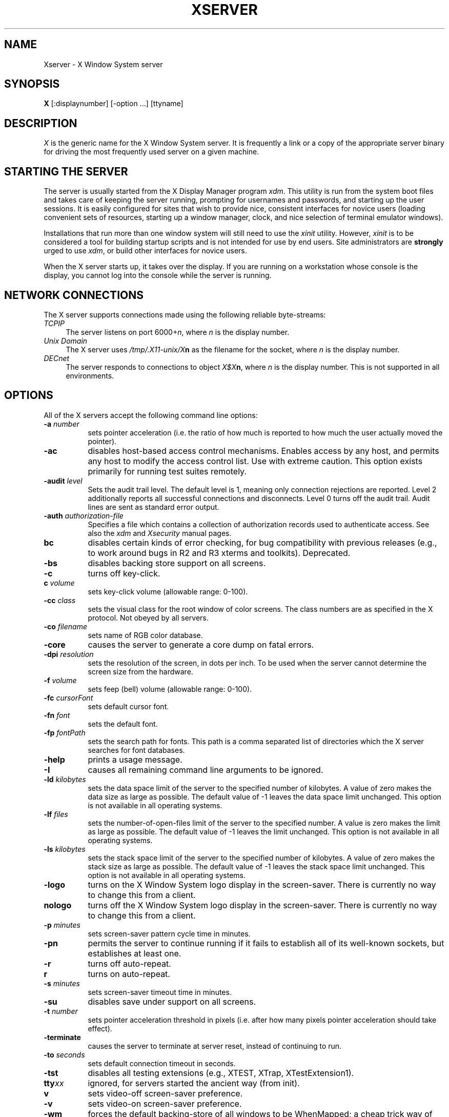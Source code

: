 .\" $XConsortium: Xserver.man,v 1.45 92/09/15 15:57:06 rws Exp $
.TH XSERVER 1 "Release 5"  "X Version 11"
.SH NAME
Xserver \- X Window System server
.SH SYNOPSIS
.B X
[:displaynumber] [\-option ...] [ttyname]
.SH DESCRIPTION
.I X
is the generic name for the X Window System server.  It is frequently a link
or a copy of the appropriate server binary for driving the most frequently
used server on a given machine.
.SH "STARTING THE SERVER"
The server is usually started from the X Display Manager program \fIxdm\fP.
This utility is run from the system boot files and takes care of keeping
the server running, prompting for usernames and passwords, and starting up
the user sessions.  It is easily configured for sites that wish to provide
nice, consistent interfaces for novice users (loading convenient sets of
resources, starting up a window manager, clock, and nice selection of 
terminal emulator windows).
.PP
Installations that run more than one window system will still need to use the
\fIxinit\fP utility.  However, \fIxinit\fP is to be considered a tool for
building startup scripts and is not intended for use by end users.  Site
administrators are \fBstrongly\fP urged to use \fIxdm\fP,
or build other interfaces for novice users.
.PP
When the X server starts up, it takes over the display.  If you 
are running on a workstation whose console is the display, you cannot log into
the console while the server is running.
.SH "NETWORK CONNECTIONS"
The X server supports connections made using the following reliable
byte-streams:
.TP 4
.I TCP\/IP
.br
The server listens on port 6000+\fIn\fP, where \fIn\fP is the display number.
.TP 4
.I "Unix Domain"
The X server uses \fI/tmp/.X11-unix/X\fBn\fR as the filename for 
the socket, where \fIn\fP is the display number.
.TP 4
.I "DECnet"
.br
The server responds to connections to object \fIX$X\fBn\fR, where \fIn\fP
is the display number.  This is not supported in all environments.
.SH OPTIONS
All of the X servers accept the following command line options:
.TP 8
.B \-a \fInumber\fP
sets pointer acceleration (i.e. the ratio of how much is reported to how much
the user actually moved the pointer).
.TP 8
.B \-ac
disables host-based access control mechanisms.  Enables access by any host,
and permits any host to modify the access control list.
Use with extreme caution.
This option exists primarily for running test suites remotely.
.TP 8
.B \-audit \fIlevel\fP
Sets the audit trail level.  The default level is 1, meaning only connection
rejections are reported.  Level 2 additionally reports all successful
connections and disconnects.  Level 0 turns off the audit trail.
Audit lines are sent as standard error output.
.TP 8
.B \-auth \fIauthorization-file\fP
Specifies a file which contains a collection of authorization records used
to authenticate access.  See also the \fIxdm\fP and \fIXsecurity\fP manual
pages.
.TP 8
.B bc
disables certain kinds of error checking, for bug compatibility with
previous releases (e.g., to work around bugs in R2 and R3 xterms and toolkits).
Deprecated.
.TP 8
.B \-bs
disables backing store support on all screens.
.TP 8
.B \-c
turns off key-click.
.TP 8
.B c \fIvolume\fP
sets key-click volume (allowable range: 0-100).
.TP 8
.B \-cc \fIclass\fP
sets the visual class for the root window of color screens.
The class numbers are as specified in the X protocol.
Not obeyed by all servers.
.TP 8
.B \-co \fIfilename\fP
sets name of RGB color database.
.TP 8
.B \-core
causes the server to generate a core dump on fatal errors.
.TP 8
.B \-dpi \fIresolution\fP
sets the resolution of the screen, in dots per inch.
To be used when the server cannot determine the screen size from the hardware.
.TP 8
.B \-f \fIvolume\fP
sets feep (bell) volume (allowable range: 0-100).
.TP 8
.B \-fc \fIcursorFont\fP
sets default cursor font.
.TP 8
.B \-fn \fIfont\fP
sets the default font.
.TP 8
.B \-fp \fIfontPath\fP
sets the search path for fonts.  This path is a comma separated list of
directories which the X server searches for font databases.
.TP 8
.B \-help
prints a usage message.
.TP 8
.B \-I
causes all remaining command line arguments to be ignored.
.TP 8
.B \-ld \fIkilobytes\fP
sets the data space limit of the server to the specified number of kilobytes.
A value of zero makes the data size as large as possible.  The default value
of \-1 leaves the data space limit unchanged.  This option is not available in
all operating systems.
.TP 8
.B \-lf \fIfiles\fP
sets the number-of-open-files limit of the server to the specified number.
A value is zero makes the limit as large as possible.  The default value
of \-1 leaves the limit unchanged.  This option is not available in
all operating systems.
.TP 8
.B \-ls \fIkilobytes\fP
sets the stack space limit of the server to the specified number of kilobytes.
A value of zero makes the stack size as large as possible.  The default value
of \-1 leaves the stack space limit unchanged.  This option is not available in
all operating systems.
.TP 8
.B \-logo
turns on the X Window System logo display in the screen-saver.
There is currently no way to change this from a client.
.TP 8
.B nologo
turns off the X Window System logo display in the screen-saver.
There is currently no way to change this from a client.
.TP 8
.B \-p \fIminutes\fP
sets screen-saver pattern cycle time in minutes.
.TP 8
.B \-pn
permits the server to continue running if it fails to establish all of
its well-known sockets, but establishes at least one.
.TP 8
.B \-r
turns off auto-repeat.
.TP 8
.B r
turns on auto-repeat.
.TP 8
.B \-s \fIminutes\fP
sets screen-saver timeout time in minutes.
.TP 8
.B \-su
disables save under support on all screens.
.TP 8
.B \-t \fInumber\fP
sets pointer acceleration threshold in pixels (i.e. after how many pixels
pointer acceleration should take effect).
.TP 8
.B \-terminate
causes the server to terminate at server reset, instead of continuing to run.
.TP 8
.B \-to \fIseconds\fP
sets default connection timeout in seconds.
.TP 8
.B \-tst
disables all testing extensions (e.g., XTEST, XTrap, XTestExtension1).
.TP 8
.B tty\fIxx\fP
ignored, for servers started the ancient way (from init).
.TP 8
.B v
sets video-off screen-saver preference.
.TP 8
.B \-v
sets video-on screen-saver preference.
.TP 8
.B \-wm
forces the default backing-store of all windows to be WhenMapped;
a cheap trick way of getting backing-store to apply to all windows.
.TP 8
.B \-x \fIextension\fP
loads the specified extension at init.
Not supported in most implementations.
.PP
You can also have the X server connect to \fIxdm\fP using XDMCP.
Although this is not typically useful as it does not allow \fIxdm\fP
to manage the server process,
it can be used to debug XDMCP implementations, and serves as a sample
implementation of the server side of XDMCP.  For more information on this
protocol, see the \fIX Display Manager Control Protocol\fP specification.
The following options control the behavior of XDMCP.
.TP 8
.B \-query \fIhost-name\fP
Enable XDMCP and send Query packets to the specified host.
.TP 8
.B \-broadcast
Enable XDMCP and broadcast BroadcastQuery packets to the network.  The
first responding display manager will be chosen for the session.
.TP 8
.B \-indirect \fIhost-name\fP
Enable XDMCP and send IndirectQuery packets to the specified host.
.TP 8
.B \-port \fIport-num\fP
Use an alternate port number for XDMCP packets.  Must be specified before
any \-query, \-broadcast or \-indirect options.
.TP 8
.B \-once
Normally, the server keeps starting sessions, one after the other.  This
option makes the server exit after the first session is over.
.TP 8
.B \-class \fIdisplay-class\fP
XDMCP has an additional display qualifier used in resource lookup for
display-specific options.  This option sets that value, by default it 
is "MIT-Unspecified" (not a very useful value).
.TP 8
.B \-cookie \fIxdm-auth-bits\fP
When testing XDM-AUTHENTICATION-1, a private key is shared between the
server and the manager.  This option sets the value of that private
data (not that it is very private, being on the command line!).
.TP 8
.B \-displayID \fIdisplay-id\fP
Yet another XDMCP specific value, this one allows the display manager to
identify each display so that it can locate the shared key.
.PP
Many servers also have device-specific command line options.  See the
manual pages for the individual servers for more details.
.SH SECURITY
.PP
The X server implements a simplistic authorization protocol,
MIT-MAGIC-COOKIE-1 which uses data private to authorized clients and the
server.  This is a rather trivial scheme; if the client passes authorization
data which is the same as the server has, it is allowed access.  This scheme
is worse than the host-based access control mechanisms in environments with
unsecure networks as it allows any host to connect, given that it has
discovered the private key.  But in many environments, this level of
security is better than the host-based scheme as it allows access control
per-user instead of per-host.
.PP
In addition, the server provides support for a DES-based authorization
scheme, XDM-AUTHORIZATION-1, which is more secure (given a secure key
distribution mechanism).  This authorization scheme can be used in
conjunction with XDMCP's authentication scheme (XDM-AUTHENTICATION-1)
or in isolation.
.PP
The authorization data is passed to the server in a private file named with
the \fB\-auth\fP command line option.  Each time the server is about to
accept the first connection after a reset (or when the server is starting),
it reads this file.  If this file contains any authorization records, the
local host is not automatically allowed access to the server, and only
clients which send one of the authorization records contained in the file in
the connection setup information will be allowed access.  See the \fIXau\fP
manual page for a description of the binary format of this file.
Maintenance of this file, and distribution of its contents to remote sites
for use there is left as an exercise for the reader.
.PP
The server also provides support for SUN-DES-1, using Sun's Secure RPC.
It involves encrypting data with the X server's public key.
See the \fIXsecurity\fP manual page for more information.
.PP
The X server also uses a host-based access control list for deciding
whether or not to accept connections from clients on a particular machine.
If no other authorization mechanism is being used,
this list initially consists of the host on which the server is running as
well as any machines listed in the file \fI/etc/X\fBn\fI.hosts\fR, where
\fBn\fP is the display number of the server.  Each line of the file should
contain either an Internet hostname (e.g. expo.lcs.mit.edu) or a DECnet
hostname in double colon format (e.g. hydra::).  There should be no leading
or trailing spaces on any lines.  For example:
.sp
.in +8
.nf 
joesworkstation
corporate.company.com
star::
bigcpu::
.fi
.in -8
.PP
Users can add or remove hosts from this list and enable or disable access
control using the \fIxhost\fP command from the same machine as the server.
.PP
The X protocol intrinsically does not have any notion of window operation
permissions or place any restrictions on what a client can do; if a program can
connect to a display, it has full run of the screen.  Sites that have better
authentication and authorization systems (such as Kerberos) might wish to make
use of the hooks in the libraries and the server to provide additional
security models.
.SH SIGNALS
The X server attaches special meaning to the following signals:
.TP 8
.I SIGHUP
This signal causes the server to close all existing connections, free all
resources, and restore all defaults.  It is sent by the display manager
whenever the main user's main application (usually an \fIxterm\fP or window
manager) exits to force the server to clean up and prepare for the next
user.
.TP 8
.I SIGTERM
This signal causes the server to exit cleanly.
.TP 8
.I SIGUSR1
This signal is used quite differently from either of the above.  When the
server starts, it checks to see if it has inherited SIGUSR1 as SIG_IGN
instead of the usual SIG_DFL.  In this case, the server sends a SIGUSR1 to
its parent process after it has set up the various connection schemes.
\fIXdm\fP uses this feature to recognize when connecting to the server
is possible.
.SH FONTS
Fonts are usually stored as individual files in directories.  The X server
can obtain fonts from directories and/or from font servers.
The list of directories and font servers
the X server uses when trying to open a font is controlled
by the \fIfont path\fP.  Although most sites will choose to have the X server
start up with the appropriate font path (using the \fI\-fp\fP option mentioned
above), it can be overridden using the \fIxset\fP program.
.PP
The default font path for the X server contains four directories:
.TP 8
.I /usr/lib/X11/fonts/misc
This directory contains many miscellaneous bitmap fonts that are useful on all
systems.  It contains a family of fixed-width fonts,
a family of fixed-width fonts from Dale Schumacher,
several Kana fonts from Sony Corporation,
two JIS Kanji fonts,
two Hangul fonts from Daewoo Electronics,
two Hebrew fonts from Joseph Friedman,
the standard cursor font, two cursor fonts from
Digital Equipment Corporation, and cursor and glyph fonts
from Sun Microsystems.
It also has various font name aliases for the fonts, including
\fBfixed\fP and \fBvariable\fP.
.TP 8
.I /usr/lib/X11/fonts/Speedo
This directory contains outline fonts for Bitstream's Speedo rasterizer.
A single font face, in normal, bold, italic, and bold italic, is provided,
contributed by Bitstream, Inc.
.TP 8
.I /usr/lib/X11/fonts/75dpi
This directory contains bitmap fonts contributed by Adobe Systems, Inc.,
Digital Equipment Corporation, Bitstream, Inc.,
Bigelow and Holmes, and Sun Microsystems, Inc.
for 75 dots per inch displays.  An integrated selection of sizes, styles, 
and weights are provided for each family.
.TP 8
.I /usr/lib/X11/fonts/100dpi
This directory contains 100 dots per inch versions of some of the fonts in the 
\fI75dpi\fP directory.  
.PP
Font databases are created by running the \fImkfontdir\fP program in the
directory containing the compiled versions of the fonts (the \fI.pcf\fP files).
Whenever fonts are added to a directory, \fImkfontdir\fP should be rerun
so that the server can find the new fonts.  \fBIf \fImkfontdir\fP is not
run, the server will not be able to find any fonts in the directory.\fR
.SH DIAGNOSTICS
Too numerous to list them all.
If run from \fIinit(8)\fP, errors are typically logged
in the file \fI/usr/adm/X*msgs\fP,
.SH FILES
.TP 30
/etc/X*.hosts
Initial access control list
.TP 30
/usr/lib/X11/fonts/misc, /usr/lib/X11/fonts/75dpi, /usr/lib/X11/fonts/100dpi 
Bitmap font directories
.TP 30
/usr/lib/X11/fonts/Speedo
Outline font directories
.TP 30
/usr/lib/X11/fonts/PEX
PEX font directories
.TP 30
/usr/lib/X11/rgb.txt
Color database
.TP 30
/tmp/.X11-unix/X*
Unix domain socket
.TP 30
/usr/adm/X*msgs
Error log file
.SH "SEE ALSO"
X(1), bdftopcf(1), mkfontdir(1), fs(1), xauth(1), xdm(1), xhost(1),
xinit(1), xset(1), xsetroot(1), xterm(1),
Xdec(1), Xibm(1), XmacII(1), Xmips(1),
Xqdss(1), Xqvss(1), Xsun(1), Xtek(1), X386(1)
.I "X Window System Protocol,"
.I "Definition of the Porting Layer for the X v11 Sample Server,"
.I "Strategies for Porting the X v11 Sample Server,"
.I "Godzilla's Guide to Porting the X V11 Sample Server"
.SH BUGS
The option syntax is inconsistent with itself and \fIxset(1)\fP.
.PP
The acceleration option should take a numerator and a denominator like the
protocol.
.PP
If
.I X
dies before its clients, new clients won't be able to connect until all
existing connections have their TCP TIME_WAIT timers expire.
.PP
The color database is missing a large number of colors.
.PP
.SH COPYRIGHT
Copyright 1984, 1985, 1986, 1987, 1988, 1989, 1990, 1991
Massachusetts Institute of Technology.
.br
See \fIX(1)\fP for a full statement of rights and permissions.
.SH AUTHORS
The sample server was originally written by Susan Angebranndt, Raymond
Drewry, Philip Karlton, and Todd Newman, from Digital Equipment
Corporation, with support from a large cast.  It has since been
extensively rewritten by Keith Packard and Bob Scheifler, from MIT.
